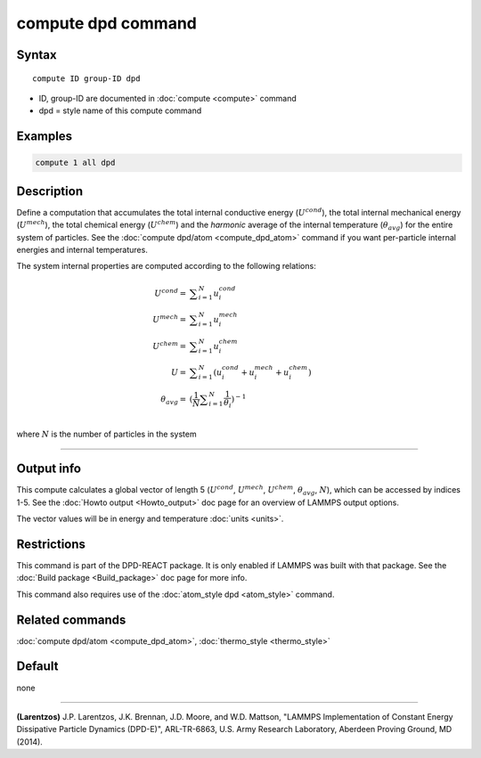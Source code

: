 .. index:: compute dpd

compute dpd command
===================

Syntax
""""""

.. parsed-literal::

   compute ID group-ID dpd

* ID, group-ID are documented in :doc:`compute <compute>` command
* dpd = style name of this compute command

Examples
""""""""

.. code-block:: LAMMPS

   compute 1 all dpd

Description
"""""""""""

Define a computation that accumulates the total internal conductive
energy (:math:`U^{cond}`), the total internal mechanical energy
(:math:`U^{mech}`), the total chemical energy (:math:`U^{chem}`)
and the *harmonic* average of the internal temperature (:math:`\theta_{avg}`)
for the entire system of particles.  See the
:doc:`compute dpd/atom <compute_dpd_atom>` command if you want
per-particle internal energies and internal temperatures.

The system internal properties are computed according to the following
relations:

.. math::

   U^{cond} = & \displaystyle\sum_{i=1}^{N} u_{i}^{cond} \\
   U^{mech} = & \displaystyle\sum_{i=1}^{N} u_{i}^{mech} \\
   U^{chem} = & \displaystyle\sum_{i=1}^{N} u_{i}^{chem} \\
          U = & \displaystyle\sum_{i=1}^{N} (u_{i}^{cond} + u_{i}^{mech} + u_{i}^{chem}) \\
   \theta_{avg} = & (\frac{1}{N}\displaystyle\sum_{i=1}^{N} \frac{1}{\theta_{i}})^{-1} \\

where :math:`N` is the number of particles in the system

----------

Output info
"""""""""""

This compute calculates a global vector of length 5 (:math:`U^{cond}`,
:math:`U^{mech}`, :math:`U^{chem}`, :math:`\theta_{avg}`, :math:`N`),
which can be accessed by indices 1-5.
See the :doc:`Howto output <Howto_output>` doc page for an overview of
LAMMPS output options.

The vector values will be in energy and temperature :doc:`units <units>`.

Restrictions
""""""""""""

This command is part of the DPD-REACT package.  It is only enabled if
LAMMPS was built with that package.  See the :doc:`Build package <Build_package>` doc page for more info.

This command also requires use of the :doc:`atom_style dpd <atom_style>`
command.

Related commands
""""""""""""""""

:doc:`compute dpd/atom <compute_dpd_atom>`,
:doc:`thermo_style <thermo_style>`

Default
"""""""

none

----------

.. _Larentzos1:

**(Larentzos)** J.P. Larentzos, J.K. Brennan, J.D. Moore, and
W.D. Mattson, "LAMMPS Implementation of Constant Energy Dissipative
Particle Dynamics (DPD-E)", ARL-TR-6863, U.S. Army Research
Laboratory, Aberdeen Proving Ground, MD (2014).
